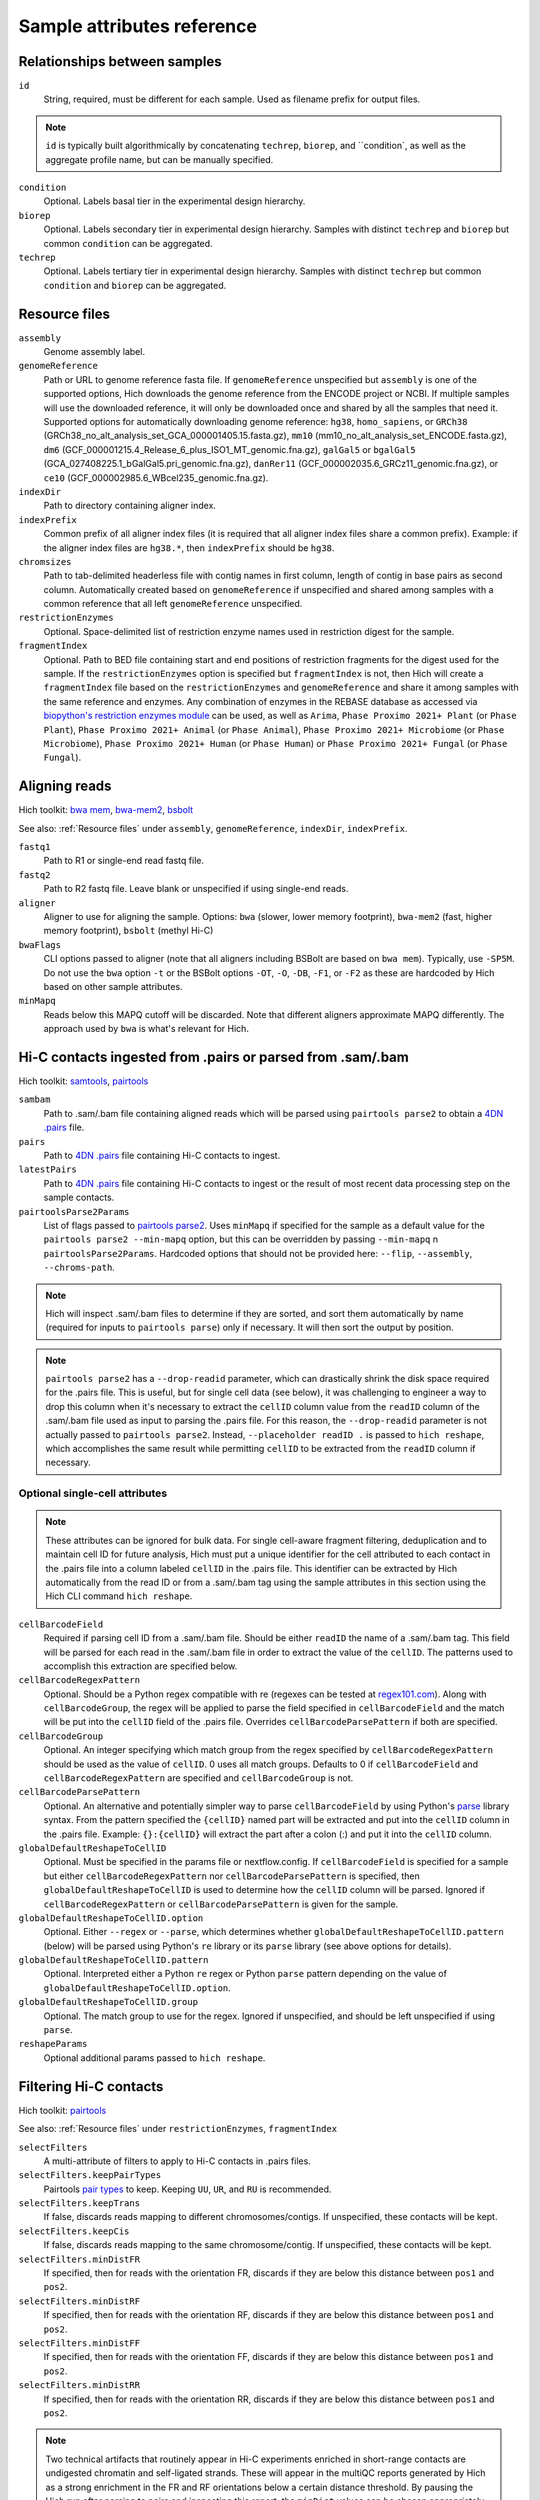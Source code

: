 Sample attributes reference
...........................


Relationships between samples
,,,,,,,,,,,,,,,,,,,,,,,,,,,,,

``id``
    String, required, must be different for each sample. Used as filename prefix for output files.

.. note::
    ``id`` is typically built algorithmically by concatenating ``techrep``, ``biorep``, and ``condition`, as well as the aggregate profile name, but can be manually specified.

``condition``
    Optional. Labels basal tier in the experimental design hierarchy.

``biorep``
    Optional. Labels secondary tier in experimental design hierarchy. Samples with distinct ``techrep`` and ``biorep`` but common ``condition`` can be aggregated.

``techrep``
    Optional. Labels tertiary tier in experimental design hierarchy. Samples with distinct ``techrep`` but common ``condition`` and ``biorep`` can be aggregated.

Resource files
,,,,,,,,,,,,,,

``assembly``
    Genome assembly label.

``genomeReference``
    Path or URL to genome reference fasta file. If ``genomeReference`` unspecified but ``assembly`` is one of the supported options, Hich downloads the genome reference from the ENCODE project or NCBI. If multiple samples will use the downloaded reference, it will only be downloaded once and shared by all the samples that need it. Supported options for automatically downloading genome reference: ``hg38``, ``homo_sapiens``, or ``GRCh38`` (GRCh38_no_alt_analysis_set_GCA_000001405.15.fasta.gz), ``mm10`` (mm10_no_alt_analysis_set_ENCODE.fasta.gz), ``dm6`` (GCF_000001215.4_Release_6_plus_ISO1_MT_genomic.fna.gz), ``galGal5`` or ``bgalGal5`` (GCA_027408225.1_bGalGal5.pri_genomic.fna.gz), ``danRer11`` (GCF_000002035.6_GRCz11_genomic.fna.gz), or ``ce10`` (GCF_000002985.6_WBcel235_genomic.fna.gz).

``indexDir``
    Path to directory containing aligner index.

``indexPrefix``
    Common prefix of all aligner index files (it is required that all aligner index files share a common prefix). Example: if the aligner index files are ``hg38.*``, then ``indexPrefix`` should be ``hg38``.

``chromsizes``
    Path to tab-delimited headerless file with contig names in first column, length of contig in base pairs as second column. Automatically created based on ``genomeReference`` if unspecified and shared among samples with a common reference that all left ``genomeReference`` unspecified.

``restrictionEnzymes``
    Optional. Space-delimited list of restriction enzyme names used in restriction digest for the sample.

``fragmentIndex``
    Optional. Path to BED file containing start and end positions of restriction fragments for the digest used for the sample. If the ``restrictionEnzymes`` option is specified but ``fragmentIndex`` is not, then Hich will create a ``fragmentIndex`` file based on the ``restrictionEnzymes`` and ``genomeReference`` and share it among samples with the same reference and enzymes. Any combination of enzymes in the REBASE database as accessed via `biopython's restriction enzymes module <https://biopython.org/DIST/docs/cookbook/Restriction.html>`_ can be used, as well as ``Arima``, ``Phase Proximo 2021+ Plant`` (or ``Phase Plant``), ``Phase Proximo 2021+ Animal`` (or ``Phase Animal``), ``Phase Proximo 2021+ Microbiome`` (or ``Phase Microbiome``), ``Phase Proximo 2021+ Human`` (or ``Phase Human``) or ``Phase Proximo 2021+ Fungal`` (or ``Phase Fungal``). 

Aligning reads
,,,,,,,,,,,,,,,,,,,,

Hich toolkit: `bwa mem <https://github.com/lh3/bwa>`_, `bwa-mem2 <https://github.com/bwa-mem2/bwa-mem2>`_, `bsbolt <https://bsbolt.readthedocs.io/en/latest/>`_

See also: :ref:`Resource files` under ``assembly``, ``genomeReference``, ``indexDir``, ``indexPrefix``.

``fastq1``
    Path to R1 or single-end read fastq file.

``fastq2``
    Path to R2 fastq file. Leave blank or unspecified if using single-end reads.

``aligner``
    Aligner to use for aligning the sample. Options: ``bwa`` (slower, lower memory footprint), ``bwa-mem2`` (fast, higher memory footprint), ``bsbolt`` (methyl Hi-C)

``bwaFlags``
    CLI options passed to aligner (note that all aligners including BSBolt are based on ``bwa mem``). Typically, use ``-SP5M``. Do not use the ``bwa`` option ``-t`` or the BSBolt options ``-OT``, ``-O``, ``-DB``, ``-F1``, or ``-F2`` as these are hardcoded by Hich based on other sample attributes.

``minMapq``
    Reads below this MAPQ cutoff will be discarded. Note that different aligners approximate MAPQ differently. The approach used by ``bwa`` is what's relevant for Hich.

Hi-C contacts ingested from .pairs or parsed from .sam/.bam
,,,,,,,,,,,,,,,,,,,,,,,,,,,,,,,,,,,,,,,,,,,,,,,,,,,,,,,,,,,

Hich toolkit: `samtools <https://github.com/samtools/samtools>`_, `pairtools <https://pairtools.readthedocs.io/en/latest/cli_tools.html>`_

``sambam``
    Path to .sam/.bam file containing aligned reads which will be parsed using ``pairtools parse2`` to obtain a `4DN .pairs <https://github.com/4dn-dcic/pairix/blob/master/pairs_format_specification.md>`_ file. 

``pairs``
    Path to `4DN .pairs <https://github.com/4dn-dcic/pairix/blob/master/pairs_format_specification.md>`_ file containing Hi-C contacts to ingest.

``latestPairs``
    Path to `4DN .pairs <https://github.com/4dn-dcic/pairix/blob/master/pairs_format_specification.md>`_ file containing Hi-C contacts to ingest or the result of most recent data processing step on the sample contacts.

``pairtoolsParse2Params``
    List of flags passed to `pairtools parse2 <https://pairtools.readthedocs.io/en/latest/cli_tools.html#pairtools-parse2>`_. Uses ``minMapq`` if specified for the sample as a default value for the ``pairtools parse2 --min-mapq`` option, but this can be overridden by passing ``--min-mapq`` n ``pairtoolsParse2Params``. Hardcoded options that should not be provided here: ``--flip``, ``--assembly``, ``--chroms-path``.

.. note::
    Hich will inspect .sam/.bam files to determine if they are sorted, and sort them automatically by name (required for inputs to ``pairtools parse``) only if necessary. It will then sort the output by position.

.. note::
    ``pairtools parse2`` has a ``--drop-readid`` parameter, which can drastically shrink the disk space required for the .pairs file. This is useful, but for single cell data (see below), it was challenging to engineer a way to drop this column when it's necessary to extract the ``cellID`` column value from the ``readID`` column of the .sam/.bam file used as input to parsing the .pairs file. For this reason, the ``--drop-readid`` parameter is not actually passed to ``pairtools parse2``. Instead, ``--placeholder readID .`` is passed to ``hich reshape``, which accomplishes the same result while permitting ``cellID`` to be extracted from the ``readID`` column if necessary.

Optional single-cell attributes
_______________________________

.. note::
    These attributes can be ignored for bulk data. For single cell-aware fragment filtering, deduplication and to maintain cell ID for future analysis, Hich must put a unique identifier for the cell attributed to each contact in the .pairs file into a column labeled ``cellID`` in the .pairs file. This identifier can be extracted by Hich automatically from the read ID or from a .sam/.bam tag using the sample attributes in this section using the Hich CLI command ``hich reshape``.

``cellBarcodeField``
    Required if parsing cell ID from a .sam/.bam file. Should be either ``readID`` the name of a .sam/.bam tag. This field will be parsed for each read in the .sam/.bam file in order to extract the value of the ``cellID``. The patterns used to accomplish this extraction are specified below.

``cellBarcodeRegexPattern``
    Optional. Should be a Python regex compatible with re (regexes can be tested at `regex101.com <https://regex101.com/>`_). Along with ``cellBarcodeGroup``, the regex will be applied to parse the field specified in ``cellBarcodeField`` and the match will be put into the ``cellID`` field of the .pairs file. Overrides ``cellBarcodeParsePattern`` if both are specified.

``cellBarcodeGroup``
    Optional. An integer specifying which match group from the regex specified by ``cellBarcodeRegexPattern`` should be used as the value of ``cellID``. 0 uses all match groups. Defaults to 0 if ``cellBarcodeField`` and ``cellBarcodeRegexPattern`` are specified and ``cellBarcodeGroup`` is not.

``cellBarcodeParsePattern``
    Optional. An alternative and potentially simpler way to parse ``cellBarcodeField`` by using Python's `parse <https://pypi.org/project/parse/>`_ library syntax. From the pattern specified the ``{cellID}`` named part will be extracted and put into the ``cellID`` column in the .pairs file. Example: ``{}:{cellID}`` will extract the part after a colon (:) and put it into the ``cellID`` column.

``globalDefaultReshapeToCellID``
    Optional. Must be specified in the params file or nextflow.config. If ``cellBarcodeField`` is specified for a sample but either ``cellBarcodeRegexPattern`` nor ``cellBarcodeParsePattern`` is specified, then ``globalDefaultReshapeToCellID`` is used to determine how the ``cellID`` column will be parsed. Ignored if ``cellBarcodeRegexPattern`` or ``cellBarcodeParsePattern`` is given for the sample. 

``globalDefaultReshapeToCellID.option``
    Optional. Either ``--regex`` or ``--parse``, which determines whether ``globalDefaultReshapeToCellID.pattern`` (below) will be parsed using Python's ``re`` library or its ``parse`` library (see above options for details).

``globalDefaultReshapeToCellID.pattern``
    Optional. Interpreted either a Python ``re`` regex or Python ``parse`` pattern depending on the value of ``globalDefaultReshapeToCellID.option``.

``globalDefaultReshapeToCellID.group``
    Optional. The match group to use for the regex. Ignored if unspecified, and should be left unspecified if using ``parse``.

``reshapeParams``
    Optional additional params passed to ``hich reshape``.

Filtering Hi-C contacts
,,,,,,,,,,,,,,,,,,,,,,,

Hich toolkit: `pairtools <https://pairtools.readthedocs.io/en/latest/cli_tools.html>`_

See also: :ref:`Resource files` under ``restrictionEnzymes``, ``fragmentIndex``

``selectFilters``
    A multi-attribute of filters to apply to Hi-C contacts in .pairs files.

``selectFilters.keepPairTypes``
    Pairtools `pair types <https://pairtools.readthedocs.io/en/latest/parsing.html>`_ to keep. Keeping ``UU``, ``UR``, and ``RU`` is recommended.

``selectFilters.keepTrans``
    If false, discards reads mapping to different chromosomes/contigs. If unspecified, these contacts will be kept.

``selectFilters.keepCis``
    If false, discards reads mapping to the same chromosome/contig. If unspecified, these contacts will be kept.

``selectFilters.minDistFR``
    If specified, then for reads with the orientation FR, discards if they are below this distance between ``pos1`` and ``pos2``.

``selectFilters.minDistRF``
    If specified, then for reads with the orientation RF, discards if they are below this distance between ``pos1`` and ``pos2``.

``selectFilters.minDistFF``
    If specified, then for reads with the orientation FF, discards if they are below this distance between ``pos1`` and ``pos2``.

``selectFilters.minDistRR``
    If specified, then for reads with the orientation RR, discards if they are below this distance between ``pos1`` and ``pos2``.

.. note::
    Two technical artifacts that routinely appear in Hi-C experiments enriched in short-range contacts are undigested chromatin and self-ligated strands. These will appear in the multiQC reports generated by Hich as a strong enrichment in the FR and RF orientations below a certain distance threshold. By pausing the Hich run after parsing to pairs and inspecting this report, the ``minDist`` values can be chosen appropriately according to the QC data. Data with no strand bias should have very close to 25% of each orientation.

``selectFilters.discardSingleFrag``
    Discard contacts where both ends map to the same restriction fragment as these likely originate from undigested chromatin. Requires that samples have been tagged with this information, which Hich will do automatically if ``fragmentIndex`` is specified.

``pairtoolsSelectParams``
    Additional parameters to pass to ``pairtools select``. The following options are hardcoded in Hich and should not be specified here: ``--output-rest``, ``--output``, ``--nproc-in``, ``--nproc-out``.

Downsampling, merging, and deduplicating samples
,,,,,,,,,,,,,,,,,,,,,,,,,,,,,,,,,,,,,,,,,,,,,,,,,,,,,,

Creating contact matrices
,,,,,,,,,,,,,,,,,,,,,,,,,

Generating multiQC reports on Hi-C contacts
,,,,,,,,,,,,,,,,,,,,,,,,,,,,,,,,,,,,,,,,,,,

Calling HiCRep SCC scores
,,,,,,,,,,,,,,,,,,,,,,,,,

Calling compartment scores
,,,,,,,,,,,,,,,,,,,,,,,,,,

Calling insulation scores
,,,,,,,,,,,,,,,,,,,,,,,,,

Calling loops
,,,,,,,,,,,,,,,,

Calling differential loop enrichments (diffloops)
,,,,,,,,,,,,,,,,,,,,,,,,,,,,,,,,,,,,,,,,,,,,,,,,,

Recent outputs
,,,,,,,,,,,,,,

``latest``

``latestSambam``

``latestPairs``

``latestMatrix``

Hich sample attributes used internally (not typically specified by user)
,,,,,,,,,,,,,,,,,,,,,,,,,,,,,,,,,,,,,,,,,,,,,,,,,,,,,,,,,,,,,,,,,,,,,,,,

``isSingleCell``